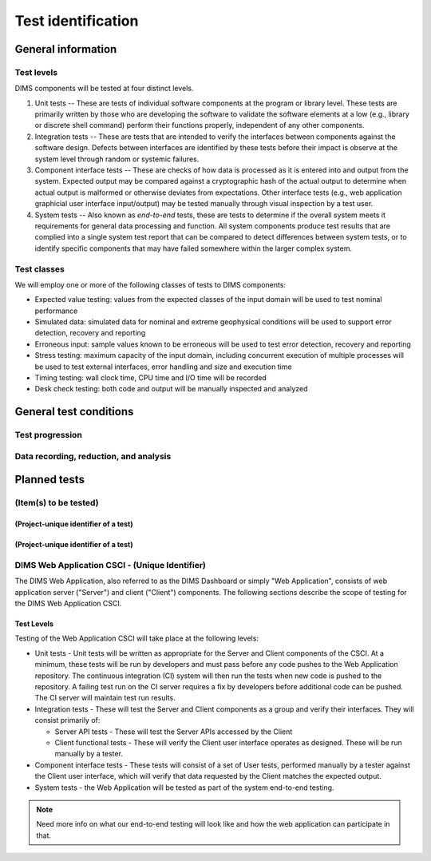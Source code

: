 .. _testidentification:

Test identification
===================

.. todo::

    This section shall be divided into the following paragraphs to identify and
    describe each test to which this STP applies.

..
    
.. _generalinfo:

General information
-------------------

.. todo::

    This paragraph shall be divided into subparagraphs to present general
    information applicable to the overall testing to be performed.

..
    
.. _testlevels:

Test levels
~~~~~~~~~~~

DIMS components will be tested at four distinct levels.

#. Unit tests -- These are tests of individual software components at the program or
   library level. These tests are primarily written by those who are developing
   the software to validate the software elements at a low (e.g., library or
   discrete shell command) perform their functions properly, independent
   of any other components.

#. Integration tests -- These are tests that are intended to verify the interfaces
   between components against the software design. Defects between interfaces are
   identified by these tests before their impact is observe at the system level
   through random or systemic failures.

#. Component interface tests -- These are checks of how data is processed as
   it is entered into and output from the system. Expected output may be compared
   against a cryptographic hash of the actual output to determine when actual
   output is malformed or otherwise deviates from expectations. Other interface
   tests (e.g., web application graphicial user interface input/output) may
   be tested manually through visual inspection by a test user.

#. System tests -- Also known as `end-to-end` tests, these are tests to
   determine if the overall system meets it requirements for general data
   processing and function. All system components produce test results that are
   complied into a single system test report that can be compared to detect
   differences between system tests, or to identify specific components that
   may have failed somewhere within the larger complex system.

.. _testclasses:

Test classes
~~~~~~~~~~~~~

We will employ one or more of the following classes of tests to DIMS
components:

* Expected value testing: values from the expected classes of the input
  domain will be used to test nominal performance

* Simulated data: simulated data for nominal and extreme geophysical
  conditions will be used to support error detection, recovery and reporting

* Erroneous input: sample values known to be erroneous will be used to test
  error detection, recovery and reporting

* Stress testing: maximum capacity of the input domain, including concurrent
  execution of multiple processes will be used to test external interfaces,
  error handling and size and execution time

* Timing testing: wall clock time, CPU time and I/O time will be recorded

* Desk check testing: both code and output will be manually inspected and
  analyzed


.. _testconditions:

General test conditions
-----------------------

.. todo::

   This paragraph shall describe conditions that apply to all of the tests or
   to a group of tests. For example: "Each test shall include nominal, maximum,
   and minimum values;" "each test of type x shall use live data;" "execution
   size and time shall be measured for each CSCI." Included shall be a
   statement of the extent of testing to be performed and rationale for the
   extent selected. The extent of testing shall be expressed as a percentage of
   some well defined total quantity, such as the number of samples of discrete
   operating conditions or values, or other sampling approach. Also included
   shall be the approach to be followed for retesting/regression testing.

..

.. testprogression:

Test progression
~~~~~~~~~~~~~~~~

.. todo::

   In cases of progressive or cumulative tests, this paragraph shall explain
   the planned sequence or progression of tests.

..

.. _recordinganalysis:

Data recording, reduction, and analysis
~~~~~~~~~~~~~~~~~~~~~~~~~~~~~~~~~~~~~~~

.. todo::

   This paragraph shall identify and describe the data recording, reduction,
   and analysis procedures to be used during and after the tests identified in
   this STP. These procedures shall include, as applicable, manual, automatic,
   and semi-automatic techniques for recording test results, manipulating the
   raw results into a form suitable for evaluation, and retaining the results
   of data reduction and analysis.

..

.. _plannedtests:

Planned tests
-------------

.. todo::

   This paragraph shall be divided into the following subparagraphs to describe
   the total scope of the planned testing.

.. _itemstobetested_1:

(Item(s) to be tested)
~~~~~~~~~~~~~~~~~~~~~~

.. todo::

    This paragraph shall identify a CSCI, subsystem, system, or other entity by
    name and project unique identifier, and shall be divided into the following
    subparagraphs to describe the testing planned for the item(s). (Note: the
    "tests" in this plan are collections of test cases. There is no intent to
    describe each test case in this document.)


.. _projectid_1:

(Project-unique identifier of a test)
^^^^^^^^^^^^^^^^^^^^^^^^^^^^^^^^^^^^^

.. todo::

   This paragraph shall identify a test by project unique identifier and shall
   provide the information specified below for the test. Reference may be made
   as needed to the general information in 4.1.

   + Test objective
   + Test level
   + Test type or class
   + Qualification method(s) as specified in the requirements specification
   + Identifier of the CSCI requirements and, if applicable, software system
     requirements addressed by this test. (Alternatively, this information may be
     provided in Section 6.)
   + Special requirements (for example, 48 hours of continuous facility time, weapon
     simulation, extent of test, use of a special input or database)
   + Type of data to be recorded
   + Type of data recording/reduction/analysis to be employed
   + Assumptions and constraints, such as anticipated limitations on the test
     due to system or test conditions--timing, interfaces, equipment,
     personnel, database, etc.  Safety, security, and privacy considerations
     associated with the test

..

.. _projectid_2:

(Project-unique identifier of a test)
^^^^^^^^^^^^^^^^^^^^^^^^^^^^^^^^^^^^^

.. todo::

   This paragraph shall identify a test by project unique identifier and shall
   provide the information specified below for the test. Reference may be made
   as needed to the general information in 4.1.

   + Test objective
   + Test level
   + Test type or class
   + Qualification method(s) as specified in the requirements specification
   + Identifier of the CSCI requirements and, if applicable, software system
     requirements addressed by this test. (Alternatively, this information may be
     provided in Section 6.)
   + Special requirements (for example, 48 hours of continuous facility time, weapon
     simulation, extent of test, use of a special input or database)
   + Type of data to be recorded
   + Type of data recording/reduction/analysis to be employed
   + Assumptions and constraints, such as anticipated limitations on the test
     due to system or test conditions--timing, interfaces, equipment,
     personnel, database, etc.  Safety, security, and privacy considerations
     associated with the test

..

DIMS Web Application CSCI - (Unique Identifier)
~~~~~~~~~~~~~~~~~~~~~~~~~~~~~~~~~~~~~~~~~~~~~~~

The DIMS Web Application, also referred to as the DIMS Dashboard or simply 
"Web Application", consists of
web application server ("Server") and client ("Client") components. The following sections 
describe the scope of testing for the DIMS Web Application CSCI.

Test Levels
^^^^^^^^^^^

Testing of the Web Application CSCI will take place at the following levels:

* Unit tests - Unit tests will be written as appropriate for the Server 
  and Client components of the CSCI. At a minimum, these tests will be run
  by developers and must pass before any code pushes to the Web Application
  repository. The continuous integration (CI) system will then run the tests 
  when new code is pushed to the repository. A failing test run on
  the CI server requires a fix by developers before additional code 
  can be pushed. The CI server will maintain test run
  results. 

* Integration tests - These will test the Server and Client components as a group
  and verify their interfaces. They will consist primarily of:

  + Server API tests - These will test the Server APIs accessed by the Client
  + Client functional tests - These will verify the Client user interface
    operates as designed. These will be run manually by a tester.

* Component interface tests - These tests will consist of a set of User tests,
  performed manually by a tester against the Client user interface, which will
  verify that data requested by the Client matches the expected output.

* System tests - the Web Application will be tested as part of the system 
  end-to-end testing.

.. note::

    Need more info on what our end-to-end testing will look like and how the
    web application can participate in that. 

..



